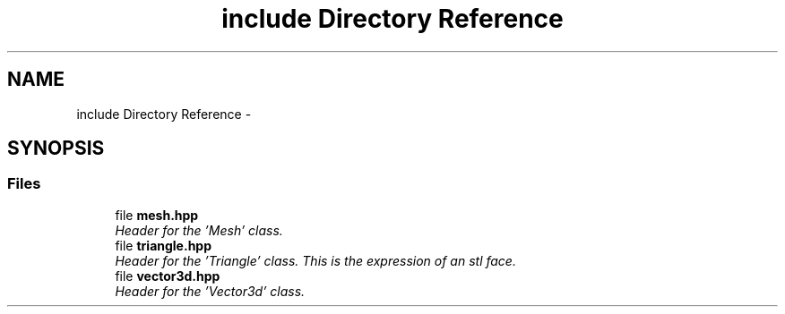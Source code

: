 .TH "include Directory Reference" 3 "Fri Jan 6 2017" "STL_SUBDIVISION_LIBRARY" \" -*- nroff -*-
.ad l
.nh
.SH NAME
include Directory Reference \- 
.SH SYNOPSIS
.br
.PP
.SS "Files"

.in +1c
.ti -1c
.RI "file \fBmesh\&.hpp\fP"
.br
.RI "\fIHeader for the 'Mesh' class\&. \fP"
.ti -1c
.RI "file \fBtriangle\&.hpp\fP"
.br
.RI "\fIHeader for the 'Triangle' class\&. This is the expression of an stl face\&. \fP"
.ti -1c
.RI "file \fBvector3d\&.hpp\fP"
.br
.RI "\fIHeader for the 'Vector3d' class\&. \fP"
.in -1c
